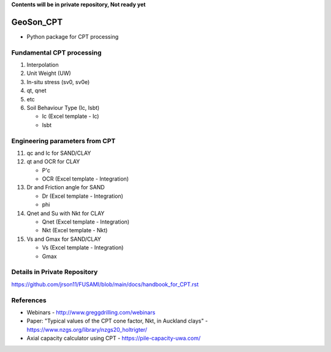 **Contents will be in private repository, Not ready yet**


GeoSon_CPT
==================
- Python package for CPT processing


Fundamental CPT processing
--------------------------
01. Interpolation

02. Unit Weight (UW)

03. In-situ stress (sv0, sv0e)

04. qt, qnet

05. etc

06. Soil Behaviour Type (Ic, Isbt)

    - Ic    (Excel template - Ic)
    - Isbt

Engineering parameters from CPT
-------------------------------

11. qc and Ic for SAND/CLAY


12. qt and OCR for CLAY

    - P'c
    - OCR   (Excel template - Integration)

13. Dr and Friction angle for SAND
    
    - Dr    (Excel template - Integration)
    - phi

14. Qnet and Su with Nkt for CLAY

    - Qnet  (Excel template - Integration)
    - Nkt   (Excel template - Nkt)

15. Vs and Gmax for SAND/CLAY

    - Vs    (Excel template - Integration)
    - Gmax

Details in Private Repository
-----------------------------

https://github.com/jrson11/FUSAMI/blob/main/docs/handbook_for_CPT.rst


References
----------

- Webinars - http://www.greggdrilling.com/webinars
- Paper: "Typical values of the CPT cone factor, Nkt, in Auckland clays" -  https://www.nzgs.org/library/nzgs20_holtrigter/
- Axial capacity calculator using CPT - https://pile-capacity-uwa.com/
